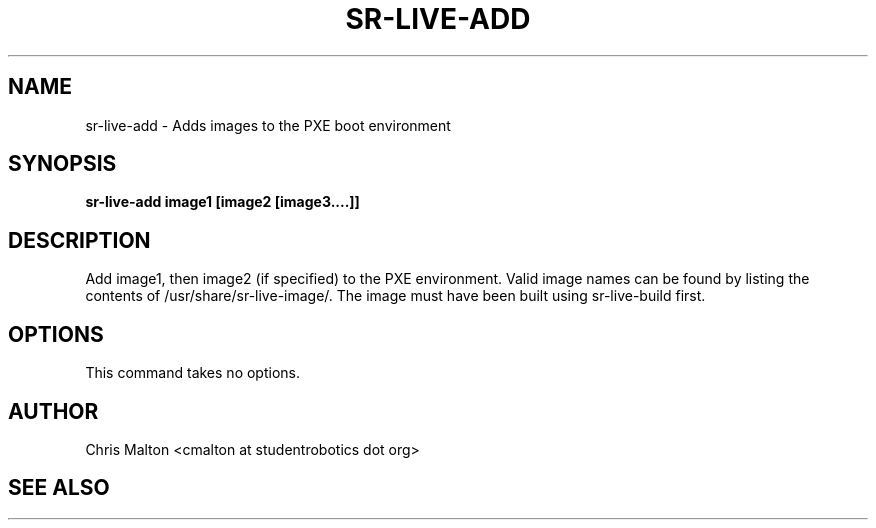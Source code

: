.TH SR-LIVE-ADD 1 "MARCH 2012" "SR Router" "Management Utilities"
.SH NAME 
sr-live-add \- Adds images to the PXE boot environment
.SH SYNOPSIS
.B sr-live-add image1 [image2 [image3....]]
.SH DESCRIPTION
Add image1, then image2 (if specified) to the PXE environment.  
Valid image names can be found by listing the contents of 
/usr/share/sr-live-image/.  The image must have been built using
sr-live-build first.
.SH OPTIONS
This command takes no options.
.SH AUTHOR
Chris Malton <cmalton at studentrobotics dot org>
.SH SEE ALSO
